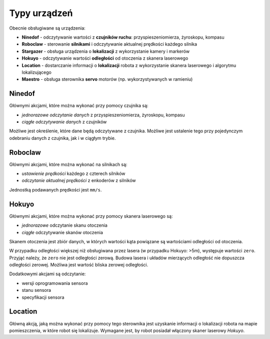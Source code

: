 Typy urządzeń
=============

Obecnie obsługiwane są urządzenia:

* **Ninedof** - odczytywanie wartości z **czujników ruchu**: przyspieszeniomierza, żyroskopu, kompasu
* **Roboclaw** - sterowanie **silnikami** i odczytywanie aktualnej prędkości każdego silnika
* **Stargazer** - obsługa urządzenia o **lokalizacji** z wykorzystanie kamery i markerów
* **Hokuyo** - odczytywanie wartości **odległości** od otoczenia z skanera laserowego
* **Location** - dostarczanie informacji o **lokalizacji** robota z wykorzystanie skanera laserowego i algorytmu lokalizującego
* **Maestro** - obsługa sterownika **servo** motorów (np. wykorzystywanych w ramieniu)

Ninedof
-------

Głównymi akcjami, które można wykonać przy pomocy czujnika są:

* *jednorazowe odczytanie danych* z przyspieszeniomierza, żyroskopu, kompasu
* *ciągłe odczytywanie danych* z czujników

Możliwe jest określenie, które dane będą odczytywane z czujnika. Możliwe jest ustalenie tego przy pojedynczym odebraniu danych z czujnika, jak i w ciągłym trybie.

Roboclaw
--------

Głównymi akcjami, które można wykonać na silnikach są:

* *ustawienie prędkości* każdego z czterech silników
* *odczytanie aktualnej prędkości* z enkoderów z silników

Jednostką podawanych prędkości jest ``mm/s``.

Hokuyo
------

Głównymi akcjami, które można wykonać przy pomocy skanera laserowego są:

* *jednorazowe* odczytanie skanu otoczenia
* *ciągłe* odczytywanie skanów otoczenia

Skanem otoczenia jest zbiór danych, w których wartości kąta powiązane są wartościami odległości od otoczenia.

W przypadku odległości większej niż obsługiwana przez lasera (w przypadku Hokuyo: >5m), występuje wartości ``zero``. Przyjąć należy, że ``zero`` nie jest odległości zerową. Budowa lasera i układów mierzących odległość nie dopuszcza odległości zerowej. Możliwa jest wartość bliska zerowej odległości.

Dodatkowymi akcjami są odczytanie:

* wersji oprogramowania sensora
* stanu sensora
* specyfikacji sensora

Location
--------

Główną akcją, jaką można wykonać przy pomocy tego sterownika jest uzyskanie informacji o lokalizacji robota na mapie pomieszczenia, w które robot się lokalizuje. Wymagane jest, by robot posiadał włączony skaner laserowy *Hokuyo*.
